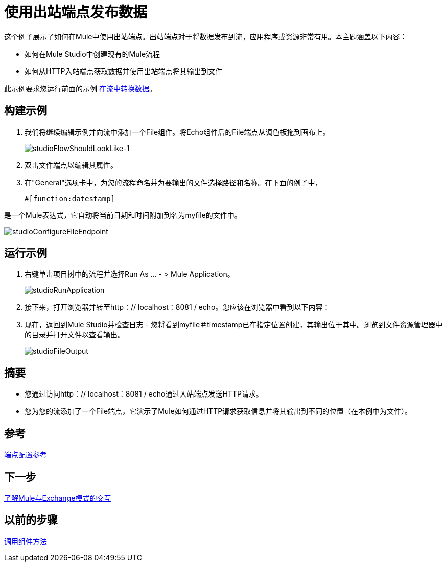 = 使用出站端点发布数据

这个例子展示了如何在Mule中使用出站端点。出站端点对于将数据发布到流，应用程序或资源非常有用。本主题涵盖以下内容：

* 如何在Mule Studio中创建现有的Mule流程
* 如何从HTTP入站端点获取数据并使用出站端点将其输出到文件

此示例要求您运行前面的示例 link:/mule-user-guide/v/3.3/transforming-data-in-a-flow[在流中转换数据]。

== 构建示例

. 我们将继续编辑示例并向流中添加一个File组件。将Echo组件后的File端点从调色板拖到画布上。
+
image:studioFlowShouldLookLike-1.png[studioFlowShouldLookLike-1]

. 双击文件端点以编辑其属性。

. 在"General"选项卡中，为您的流程命名并为要输出的文件选择路径和名称。在下面的例子中，
+
[source, code, linenums]
----
#[function:datestamp]
----

是一个Mule表达式，它自动将当前日期和时间附加到名为myfile的文件中。

image:studioConfigureFileEndpoint.png[studioConfigureFileEndpoint]

== 运行示例

. 右键单击项目树中的流程并选择Run As ...  - > Mule Application。
+
image:studioRunApplication.png[studioRunApplication]

. 接下来，打开浏览器并转至http：// localhost：8081 / echo。您应该在浏览器中看到以下内容：

. 现在，返回到Mule Studio并检查日志 - 您将看到myfile＃timestamp已在指定位置创建，其输出位于其中。浏览到文件资源管理器中的目录并打开文件以查看输出。
+
image:studioFileOutput.png[studioFileOutput]

== 摘要

* 您通过访问http：// localhost：8081 / echo通过入站端点发送HTTP请求。
* 您为您的流添加了一个File端点，它演示了Mule如何通过HTTP请求获取信息并将其输出到不同的位置（在本例中为文件）。

== 参考

link:/mule-user-guide/v/3.3/endpoint-configuration-reference[端点配置参考]

== 下一步

link:/mule-user-guide/v/3.3/understanding-mule-interaction-with-exchange-patterns[了解Mule与Exchange模式的交互]

== 以前的步骤

link:/mule-user-guide/v/3.3/invoking-component-methods[调用组件方法]
